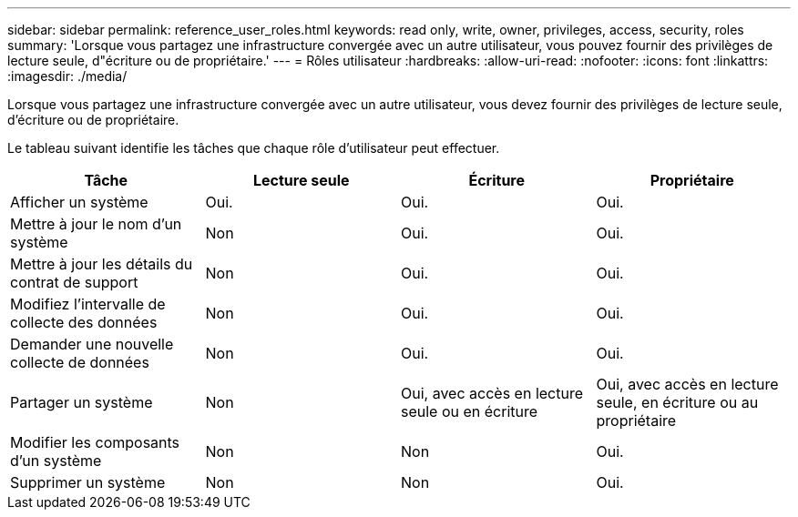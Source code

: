 ---
sidebar: sidebar 
permalink: reference_user_roles.html 
keywords: read only, write, owner, privileges, access, security, roles 
summary: 'Lorsque vous partagez une infrastructure convergée avec un autre utilisateur, vous pouvez fournir des privilèges de lecture seule, d"écriture ou de propriétaire.' 
---
= Rôles utilisateur
:hardbreaks:
:allow-uri-read: 
:nofooter: 
:icons: font
:linkattrs: 
:imagesdir: ./media/


[role="lead"]
Lorsque vous partagez une infrastructure convergée avec un autre utilisateur, vous devez fournir des privilèges de lecture seule, d'écriture ou de propriétaire.

Le tableau suivant identifie les tâches que chaque rôle d'utilisateur peut effectuer.

[cols="25,25,25,25"]
|===
| Tâche | Lecture seule | Écriture | Propriétaire 


| Afficher un système | Oui. | Oui. | Oui. 


| Mettre à jour le nom d'un système | Non | Oui. | Oui. 


| Mettre à jour les détails du contrat de support | Non | Oui. | Oui. 


| Modifiez l'intervalle de collecte des données | Non | Oui. | Oui. 


| Demander une nouvelle collecte de données | Non | Oui. | Oui. 


| Partager un système | Non | Oui, avec accès en lecture seule ou en écriture | Oui, avec accès en lecture seule, en écriture ou au propriétaire 


| Modifier les composants d'un système | Non | Non | Oui. 


| Supprimer un système | Non | Non | Oui. 
|===
